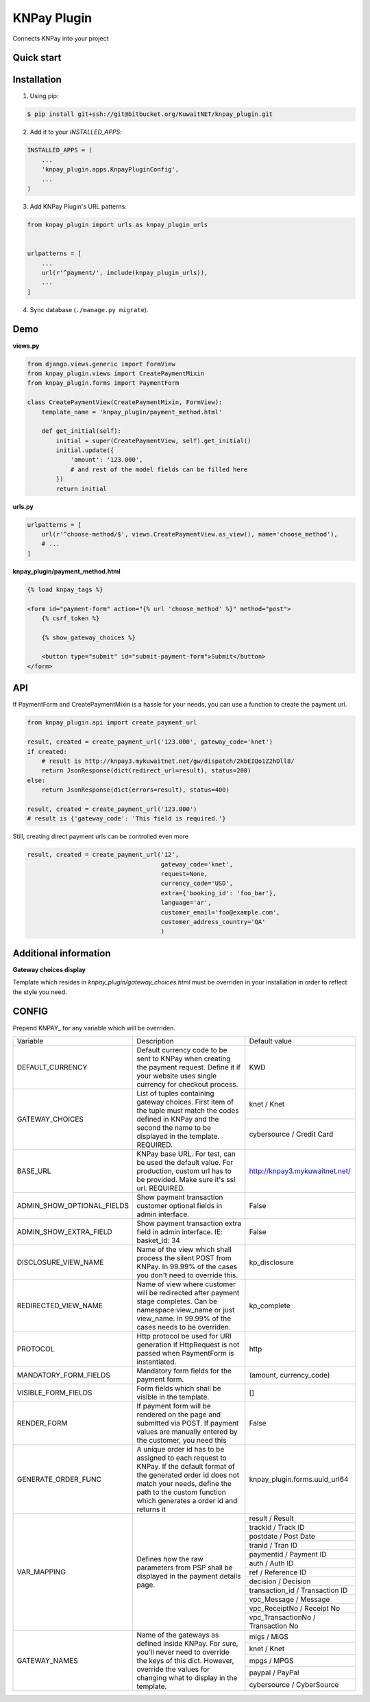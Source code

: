 ============
KNPay Plugin
============

Connects KNPay into your project

Quick start
-----------

Installation
------------

1. Using pip:

.. code-block:: bash

    $ pip install git+ssh://git@bitbucket.org/KuwaitNET/knpay_plugin.git


2. Add it to your `INSTALLED_APPS`:

.. code-block:: python

    INSTALLED_APPS = (
        ...
        'knpay_plugin.apps.KnpayPluginConfig',
        ...
    )


3. Add KNPay Plugin's URL patterns:

.. code-block:: python

    from knpay_plugin import urls as knpay_plugin_urls


    urlpatterns = [
        ...
        url(r'^payment/', include(knpay_plugin_urls)),
        ...
    ]


4. Sync database (``./manage.py migrate``).


Demo
----

**views.py**

.. code-block:: python

    from django.views.generic import FormView
    from knpay_plugin.views import CreatePaymentMixin
    from knpay_plugin.forms import PaymentForm

    class CreatePaymentView(CreatePaymentMixin, FormView):
        template_name = 'knpay_plugin/payment_method.html'

        def get_initial(self):
            initial = super(CreatePaymentView, self).get_initial()
            initial.update({
                'amount': '123.000',
                # and rest of the model fields can be filled here
            })
            return initial


**urls.py**

.. code-block:: python

    urlpatterns = [
        url(r'^choose-method/$', views.CreatePaymentView.as_view(), name='choose_method'),
        # ...
    ]


**knpay_plugin/payment_method.html**

.. code-block:: html

    {% load knpay_tags %}

    <form id="payment-form" action="{% url 'choose_method' %}" method="post">
        {% csrf_token %}

        {% show_gateway_choices %}

        <button type="submit" id="submit-payment-form">Submit</button>
    </form>


API
---

If PaymentForm and CreatePaymentMixin is a hassle for your needs, you can
use a function to create the payment url.

.. code-block:: python

    from knpay_plugin.api import create_payment_url

    result, created = create_payment_url('123.000', gateway_code='knet')
    if created:
        # result is http://knpay3.mykuwaitnet.net/gw/dispatch/2kbEIQo1Z2hDll8/
        return JsonResponse(dict(redirect_url=result), status=200)
    else:
        return JsonResponse(dict(errors=result), status=400)

    result, created = create_payment_url('123.000')
    # result is {'gateway_code': 'This field is required.'}


Still, creating direct payment urls can be controlled even more

.. code-block:: python

    result, created = create_payment_url('12',
                                         gateway_code='knet',
                                         request=None,
                                         currency_code='USD',
                                         extra={'booking_id': 'foo_bar'},
                                         language='ar',
                                         customer_email='foo@example.com',
                                         customer_address_country='QA'
                                         )



Additional information
----------------------

**Gateway choices display**

Template which resides in `knpay_plugin/gateway_choices.html` must be overriden in
your installation in order to reflect the style you need.


CONFIG
------

Prepend KNPAY_ for any variable which will be overriden.


+----------------------------+-------------------------------------------------------------+------------------------------------+
|          Variable          |                         Description                         |            Default value           |
+----------------------------+-------------------------------------------------------------+------------------------------------+
| DEFAULT_CURRENCY           | Default currency code to be sent to KNPay when creating     | KWD                                |
|                            | the payment request. Define it if your website uses single  |                                    |
|                            | currency for checkout process.                              |                                    |
+----------------------------+-------------------------------------------------------------+------------------------------------+
| GATEWAY_CHOICES            | List of tuples containing gateway choices. First item of    | knet / Knet                        |
|                            | the tuple must match the codes defined in KNPay and the     |                                    |
+                            + second the name to be displayed in the template.            +------------------------------------+
|                            | REQUIRED.                                                   | cybersource / Credit Card          |
+----------------------------+-------------------------------------------------------------+------------------------------------+
| BASE_URL                   | KNPay base URL. For test, can be used the default value.    | http://knpay3.mykuwaitnet.net/     |
|                            | For production, custom url has to be provided. Make sure    |                                    |
|                            | it's ssl url.                                               |                                    |
|                            | REQUIRED.                                                   |                                    |
+----------------------------+-------------------------------------------------------------+------------------------------------+
| ADMIN_SHOW_OPTIONAL_FIELDS | Show payment transaction customer optional fields           | False                              |
|                            | in admin interface.                                         |                                    |
+----------------------------+-------------------------------------------------------------+------------------------------------+
| ADMIN_SHOW_EXTRA_FIELD     | Show payment transaction extra field in admin interface.    | False                              |
|                            | IE: basket_id: 34                                           |                                    |
+----------------------------+-------------------------------------------------------------+------------------------------------+
| DISCLOSURE_VIEW_NAME       | Name of the view which shall process the silent POST        | kp_disclosure                      |
|                            | from KNPay. In 99.99% of the cases you don't need to        |                                    |
|                            | override this.                                              |                                    |
+----------------------------+-------------------------------------------------------------+------------------------------------+
| REDIRECTED_VIEW_NAME       | Name of view where customer will be redirected after        | kp_complete                        |
|                            | payment stage completes. Can be namespace:view_name         |                                    |
|                            | or just view_name. In 99.99% of the cases needs to be       |                                    |
|                            | overriden.                                                  |                                    |
+----------------------------+-------------------------------------------------------------+------------------------------------+
| PROTOCOL                   | Http protocol be used for URI generation if HttpRequest     | http                               |
|                            | is not passed when PaymentForm is instantiated.             |                                    |
+----------------------------+-------------------------------------------------------------+------------------------------------+
| MANDATORY_FORM_FIELDS      | Mandatory form fields for the payment form.                 | (amount, currency_code)            |
+----------------------------+-------------------------------------------------------------+------------------------------------+
| VISIBLE_FORM_FIELDS        | Form fields which shall be visible in the template.         | []                                 |
+----------------------------+-------------------------------------------------------------+------------------------------------+
| RENDER_FORM                | If payment form will be rendered on the page and            | False                              |
|                            | submitted via POST. If payment values are manually          |                                    |
|                            | entered by the customer, you need this                      |                                    |
+----------------------------+-------------------------------------------------------------+------------------------------------+
| GENERATE_ORDER_FUNC        | A unique order id has to be assigned to each request to     | knpay_plugin.forms.uuid_url64      |
|                            | KNPay. If the default format of the generated order id      |                                    |
|                            | does not match your needs, define the path to the custom    |                                    |
|                            | function which generates a order id and returns it          |                                    |
+----------------------------+-------------------------------------------------------------+------------------------------------+
| VAR_MAPPING                | Defines how the raw parameters from PSP shall be            | result / Result                    |
+                            + displayed in the payment details page.                      +------------------------------------+
|                            |                                                             | trackid / Track ID                 |
+                            +                                                             +------------------------------------+
|                            |                                                             | postdate / Post Date               |
+                            +                                                             +------------------------------------+
|                            |                                                             | tranid / Tran ID                   |
+                            +                                                             +------------------------------------+
|                            |                                                             | paymentid / Payment ID             |
+                            +                                                             +------------------------------------+
|                            |                                                             | auth / Auth ID                     |
+                            +                                                             +------------------------------------+
|                            |                                                             | ref / Reference ID                 |
+                            +                                                             +------------------------------------+
|                            |                                                             | decision / Decision                |
+                            +                                                             +------------------------------------+
|                            |                                                             | transaction_id / Transaction ID    |
+                            +                                                             +------------------------------------+
|                            |                                                             | vpc_Message / Message              |
+                            +                                                             +------------------------------------+
|                            |                                                             | vpc_ReceiptNo / Receipt No         |
+                            +                                                             +------------------------------------+
|                            |                                                             | vpc_TransactionNo / Transaction No |
+----------------------------+-------------------------------------------------------------+------------------------------------+
| GATEWAY_NAMES              | Name of the gateways as defined inside KNPay. For sure,     | migs / MiGS                        |
+                            + you'll never need to override the keys of this dict.        +------------------------------------+
|                            | However, override the values for changing what to display   | knet / Knet                        |
+                            + in the template.                                            +------------------------------------+
|                            |                                                             | mpgs / MPGS                        |
+                            +                                                             +------------------------------------+
|                            |                                                             | paypal / PayPal                    |
+                            +                                                             +------------------------------------+
|                            |                                                             | cybersource / CyberSource          |
+----------------------------+-------------------------------------------------------------+------------------------------------+